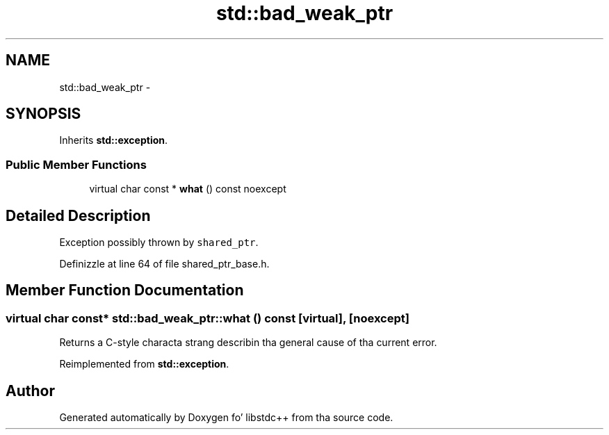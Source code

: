 .TH "std::bad_weak_ptr" 3 "Thu Sep 11 2014" "libstdc++" \" -*- nroff -*-
.ad l
.nh
.SH NAME
std::bad_weak_ptr \- 
.SH SYNOPSIS
.br
.PP
.PP
Inherits \fBstd::exception\fP\&.
.SS "Public Member Functions"

.in +1c
.ti -1c
.RI "virtual char const * \fBwhat\fP () const noexcept"
.br
.in -1c
.SH "Detailed Description"
.PP 
Exception possibly thrown by \fCshared_ptr\fP\&. 
.PP
Definizzle at line 64 of file shared_ptr_base\&.h\&.
.SH "Member Function Documentation"
.PP 
.SS "virtual char const* std::bad_weak_ptr::what () const\fC [virtual]\fP, \fC [noexcept]\fP"
Returns a C-style characta strang describin tha general cause of tha current error\&. 
.PP
Reimplemented from \fBstd::exception\fP\&.

.SH "Author"
.PP 
Generated automatically by Doxygen fo' libstdc++ from tha source code\&.
